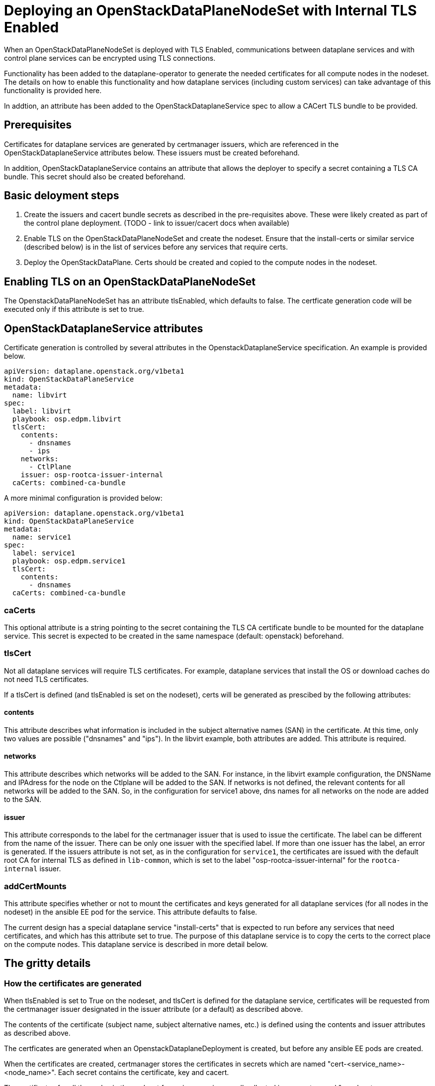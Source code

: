 = Deploying an OpenStackDataPlaneNodeSet with Internal TLS Enabled

When an OpenStackDataPlaneNodeSet is deployed with TLS Enabled, communications
between dataplane services and with control plane services can be encrypted using
TLS connections.

Functionality has been added to the dataplane-operator to generate the needed
certificates for all compute nodes in the nodeset.  The details on how to enable
this functionality and how dataplane services (including custom services) can take
advantage of this functionality is provided here.

In addtion, an attribute has been added to the OpenStackDataplaneService spec to
allow a CACert TLS bundle to be provided.

== Prerequisites

Certificates for dataplane services are generated by certmanager issuers, which are
referenced in the OpenStackDataplaneService attributes below.  These issuers must be
created beforehand.

In addition, OpenStackDataplaneService contains an attribute that allows the deployer
to specify a secret containing a TLS CA bundle.  This secret should also be created
beforehand.

== Basic deloyment steps

. Create the issuers and cacert bundle secrets as described in the pre-requisites above.
These were likely created as part of the control plane deployment.
(TODO - link to issuer/cacert docs when available)
. Enable TLS on the OpenStackDataPlaneNodeSet and create the nodeset.  Ensure that the
install-certs or similar service (described below) is in the list of services before
any services that require certs.
. Deploy the OpenStackDataPlane.  Certs should be created and copied to the compute nodes
in the nodeset.

== Enabling TLS on an OpenStackDataPlaneNodeSet

The OpenstackDataPlaneNodeSet has an attribute tlsEnabled, which defaults to false.
The certficate generation code will be executed only if this attribute is set to true.

== OpenStackDataplaneService attributes

Certificate generation is controlled by several attributes in the OpenstackDataplaneService
specification.  An example is provided below.

----
apiVersion: dataplane.openstack.org/v1beta1
kind: OpenStackDataPlaneService
metadata:
  name: libvirt
spec:
  label: libvirt
  playbook: osp.edpm.libvirt
  tlsCert:
    contents:
      - dnsnames
      - ips
    networks:
      - CtlPlane
    issuer: osp-rootca-issuer-internal
  caCerts: combined-ca-bundle
----

A more minimal configuration is provided below:

----
apiVersion: dataplane.openstack.org/v1beta1
kind: OpenStackDataPlaneService
metadata:
  name: service1
spec:
  label: service1
  playbook: osp.edpm.service1
  tlsCert:
    contents:
      - dnsnames
  caCerts: combined-ca-bundle
----

=== caCerts

This optional attribute is a string pointing to the secret containing the TLS CA certificate
bundle to be mounted for the dataplane service.  This secret is expected to be created in
the same namespace (default: openstack) beforehand.

=== tlsCert

Not all dataplane services will require TLS certificates.  For example, dataplane services
that install the OS or download caches do not need TLS certificates.

If a tlsCert is defined (and tlsEnabled is set on the nodeset), certs will be generated
as prescibed by the following attributes:

==== contents

This attribute describes what information is included in the subject alternative names (SAN)
in the certificate.  At this time, only two values are possible ("dnsnames" and "ips").
In the libvirt example, both attributes are added.  This attribute is required.

==== networks

This attribute describes which networks will be added to the SAN.  For instance, in the libvirt
example configuration, the DNSName and IPAdress for the node on the Ctlplane will be added to the SAN.
If networks is not defined, the relevant contents for all networks will be added to the SAN.
So, in the configuration for service1 above, dns names for all networks on the node are added
to the SAN.

==== issuer

This attribute corresponds to the label for the certmanager issuer that is used to issue the certificate.
The label can be different from the name of the issuer. There can be only one issuer with the specified label.
If more than one issuer has the label, an error is generated. If the issuers attribute is not set, as in the
configuration for `service1`, the certificates are issued with the default root CA for internal TLS as defined
in `lib-common`, which is set to the label "osp-rootca-issuer-internal" for the `rootca-internal` issuer.

=== addCertMounts

This attribute specifies whether or not to mount the certificates and keys generated for all
dataplane services (for all nodes in the nodeset) in the ansible EE pod for the service.
This attribute defaults to false.

The current design has a special dataplane service "install-certs" that is expected to run before
any services that need certificates, and which has this attribute set to true.  The purpose of this
dataplane service is to copy the certs to the correct place on the compute nodes.  This dataplane
service is described in more detail below.

== The gritty details

=== How the certificates are generated

When tlsEnabled is set to True on the nodeset, and tlsCert is defined for the dataplane
service, certificates will be requested from the certmanager issuer designated in the issuer attribute
(or a default) as described above.

The contents of the certificate (subject name, subject alternative names, etc.) is defined using the
contents and issuer attributes as described above.

The certficates are generated when an OpenstackDataplaneDeployment is created, but before any ansible EE
pods are created.

When the certificates are created, certmanager stores the certificates in secrets which are named
"cert-<service_name>-<node_name>".  Each secret contains the certificate, key and cacert.

The certificates for all the nodes in the nodeset for a given service are all collected in a secret named
"<nodeset>-<service_name>-certs".  This secret is the one that is mounted in the ansibleEE when
when addCertMounts is enabled.  The code here is also slated to be refactored soon to ensure that we are
able to accomodate large deployments.

=== How the certificates are transferred to the compute nodes

A dataplane service ("install-certs") has been added to added to copy over the certificates to the
compute nodes.  As noted above, this service has the addCertMounts attribute set to True.  It is expected
that this service will be executed before any other services that require TLS certs.

The service:

* Mounts the <nodeset>-<service_name>-certs secrets for all services that have tlsCertsEnabled set to true.
* Calls the osp.edpm.install_certs role which - for each node - copies all the certificates and keys for that
node to /var/lib/openstack/certs/<service_name>.  The ca cert bundles are copied to
/var/lib/openstack/cacerts/<service_name>

Code should then be added to each service's ansible role to use the certs as needed.  For example, in
libvirt's role, we move the certs and keys to standard locations on the compute host.  Other roles may
mount the certs and keys into their containers using kolla or otherwise.  The certs and keys for all the
services are available as needed for all services.

=== Whats happens when the certificates are renewed?

The secrets that store the certificates and keys that are generated by certmanager (which are named
cert-<service_name>-<node_name>) are owned by certmanager.  When they are created, they are labelled
using "osdp-service" and "osdpns" to indicate the dataplane service and nodeset accordingly.

At the end of the deployment, these secrets are hashed and the values are stored in the secretHashes
status field of the nodeset and deployment.  In this way, these cert secrets are treated in exactly the
same way as any other dataplane service related secrets.

Certmanager will automatically renew certificates prior to their expiration, which will result in
modifications to the secrets.

The deployer can periodically review the hashes for these secrets to determine if any of them have
changed - this is currently expected to be a manual process - and then may choose to invoke a new
deployment to update the certificates and keys.

=== How to enable cert generation for your dataplane service

Based on the above description, the steps are pretty straightforward.

. Add a tlsCert attribute to your dataplane service.  Set the contents, networks and issuer according
to your needs.  The service1 configuration is a minimal specification and will provide a cert
with dnsNames for all the interfaces of the compute node in the SAN, issued by the internal TLS CA.
This is probably sufficient for most use cases.
. Add a specification for a CACertBundle.  This attribute can be added to mount a CACert bundle even
if no cert generation is needed.
. The "install-certs: service should run before your service.  It will copy the certs and cacerts
to a standard location.  See the section above.
. Modify your role to do something with the generated certs.
